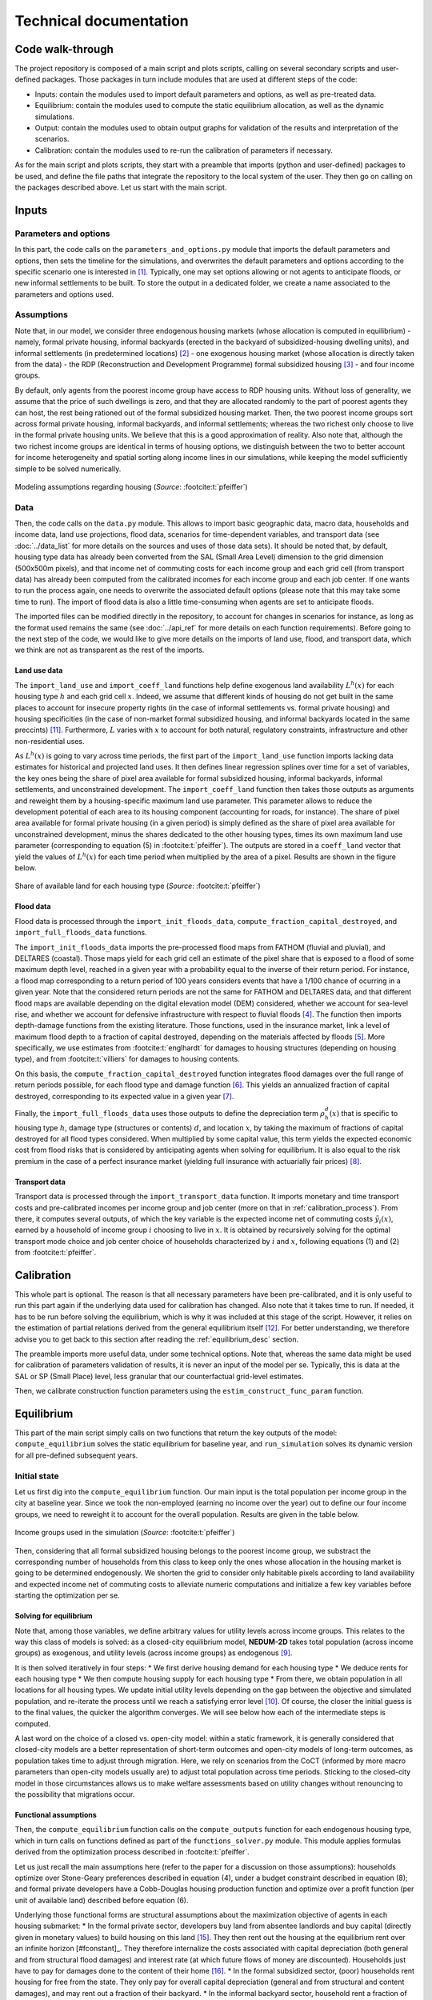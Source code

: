 =======================
Technical documentation
=======================


-----------------
Code walk-through
-----------------

The project repository is composed of a main script and plots scripts, calling on several secondary scripts and user-defined packages. Those packages in turn include modules that are used at different steps of the code:

* Inputs: contain the modules used to import default parameters and options, as well as pre-treated data.
* Equilibrium: contain the modules used to compute the static equilibrium allocation, as well as the dynamic simulations.
* Output: contain the modules used to obtain output graphs for validation of the results and interpretation of the scenarios.
* Calibration: contain the modules used to re-run the calibration of parameters if necessary.

As for the main script and plots scripts, they start with a preamble that imports (python and user-defined) packages to be used, and define the file paths that integrate the repository to the local system of the user. They then go on calling on the packages described above. Let us start with the main script.


------
Inputs
------

^^^^^^^^^^^^^^^^^^^^^^
Parameters and options
^^^^^^^^^^^^^^^^^^^^^^

In this part, the code calls on the ``parameters_and_options.py`` module that imports the default parameters and options, then sets the timeline for the simulations, and overwrites the default parameters and options according to the specific scenario one is interested in [#f1]_. Typically, one may set options allowing or not agents to anticipate floods, or new informal settlements to be built. To store the output in a dedicated folder, we create a name associated to the parameters and options used.

^^^^^^^^^^^
Assumptions
^^^^^^^^^^^

Note that, in our model, we consider three endogenous housing markets (whose allocation is computed in equilibrium) - namely, formal private housing, informal backyards (erected in the backyard of subsidized-housing dwelling units), and informal settlements (in predetermined locations) [#f2]_ - one exogenous housing market (whose allocation is directly taken from the data) - the RDP (Reconstruction and Development Programme) formal subsidized housing [#f3]_ - and four income groups.

By default, only agents from the poorest income group have access to RDP housing units. Without loss of generality, we assume that the price of such dwellings is zero, and that they are allocated randomly to the part of poorest agents they can host, the rest being rationed out of the formal subsidized housing market. Then, the two poorest income groups sort across formal private housing, informal backyards, and informal settlements; whereas the two richest only choose to live in the formal private housing units. We believe that this is a good approximation of reality. Also note that, although the two richest income groups are identical in terms of housing options, we distinguish between the two to better account for income heterogeneity and spatial sorting along income lines in our simulations, while keeping the model sufficiently simple to be solved numerically.

.. figure:: images/model_assumpt.png 
   :scale: 50% 
   :align: center
   :alt: summary table of the modeling assumptions regarding housing

   Modeling assumptions regarding housing (*Source*: :footcite:t:`pfeiffer`)


^^^^
Data
^^^^

Then, the code calls on the ``data.py`` module. This allows to import basic geographic data, macro data, households and income data, land use projections, flood data, scenarios for time-dependent variables, and transport data (see :doc:`../data_list` for more details on the sources and uses of those data sets). It should be noted that, by default, housing type data has already been converted from the SAL (Small Area Level) dimension to the grid dimension (500x500m pixels), and that income net of commuting costs for each income group and each grid cell (from transport data) has already been computed from the calibrated incomes for each income group and each job center. If one wants to run the process again, one needs to overwrite the associated default options (please note that this may take some time to run). The import of flood data is also a little time-consuming when agents are set to anticipate floods.

The imported files can be modified directly in the repository, to account for changes in scenarios for instance, as long as the format used remains the same (see :doc:`../api_ref` for more details on each function requirements). Before going to the next step of the code, we would like to give more details on the imports of land use, flood, and transport data, which we think are not as transparent as the rest of the imports.

.. _land_avail_desc:

"""""""""""""
Land use data
"""""""""""""

The ``import_land_use`` and ``import_coeff_land`` functions help define exogenous land availability :math:`L^h(x)` for each housing type :math:`h` and each grid cell :math:`x`. Indeed, we assume that different kinds of housing do not get built in the same places to account for insecure property rights (in the case of informal settlements vs. formal private housing) and housing specificities (in the case of non-market formal subsidized housing, and informal backyards located in the same preccints) [#fmixed]_. Furthermore, :math:`L` varies with :math:`x` to account for both natural, regulatory constraints, infrastructure and other non-residential uses.

As :math:`L^h(x)` is going to vary across time periods, the first part of the ``import_land_use`` function imports lacking data estimates for historical and projected land uses. It then defines linear regression splines over time for a set of variables, the key ones being the share of pixel area available for formal subsidized housing, informal backyards, informal settlements, and unconstrained development. The ``import_coeff_land`` function then takes those outputs as arguments and reweight them by a housing-specific maximum land use parameter. This parameter allows to reduce the development potential of each area to its housing component (accounting for roads, for instance). The share of pixel area available for formal private housing (in a given period) is simply defined as the share of pixel area available for unconstrained development, minus the shares dedicated to the other housing types, times its own maximum land use parameter (corresponding to equation (5) in :footcite:t:`pfeiffer`). The outputs are stored in a ``coeff_land`` vector that yield the values of :math:`L^h(x)` for each time period when multiplied by the area of a pixel. Results are shown in the figure below.

.. figure:: images/land_avail.png 
   :scale: 50% 
   :align: center
   :alt: map of land availability ratios per housing type

   Share of available land for each housing type (*Source*: :footcite:t:`pfeiffer`)


""""""""""
Flood data
""""""""""

Flood data is processed through the ``import_init_floods_data``, ``compute_fraction_capital_destroyed``, and ``import_full_floods_data`` functions.

The ``import_init_floods_data`` imports the pre-processed flood maps from FATHOM (fluvial and pluvial), and DELTARES (coastal). Those maps yield for each grid cell an estimate of the pixel share that is exposed to a flood of some maximum depth level, reached in a given year with a probability equal to the inverse of their return period. For instance, a flood map corresponding to a return period of 100 years considers events that have a 1/100 chance of ocurring in a given year. Note that the considered return periods are not the same for FATHOM and DELTARES data, and that different flood maps are available depending on the digital elevation model (DEM) considered, whether we account for sea-level rise, and whether we account for defensive infrastructure with respect to fluvial floods [#f4]_. The function then imports depth-damage functions from the existing literature. Those functions, used in the insurance market, link a level of maximum flood depth to a fraction of capital destroyed, depending on the materials affected by floods [#f5]_. More specifically, we use estimates from :footcite:t:`englhardt` for damages to housing structures (depending on housing type), and from :footcite:t:`villiers` for damages to housing contents.

On this basis, the ``compute_fraction_capital_destroyed`` function integrates flood damages over the full range of return periods possible, for each flood type and damage function [#f6]_. This yields an annualized fraction of capital destroyed, corresponding to its expected value in a given year [#f7]_.

Finally, the ``import_full_floods_data`` uses those outputs to define the depreciation term :math:`\rho_{h}^{d}(x)` that is specific to housing type :math:`h`, damage type (structures or contents) :math:`d`, and location :math:`x`, by taking the maximum of fractions of capital destroyed for all flood types considered. When multiplied by some capital value, this term yields the expected economic cost from flood risks that is considered by anticipating agents when solving for equilibrium. It is also equal to the risk premium in the case of a perfect insurance market (yielding full insurance with actuarially fair prices) [#f8]_.

""""""""""""""
Transport data
""""""""""""""

Transport data is processed through the ``import_transport_data`` function. It imports monetary and time transport costs and pre-calibrated incomes per income group and job center (more on that in :ref:`calibration_process`). From there, it computes several outputs, of which the key variable is the expected income net of commuting costs :math:`\tilde{y}_i(x)`, earned by a household of income group :math:`i` choosing to live in :math:`x`. It is obtained by recursively solving for the optimal transport mode choice and job center choice of households characterized by :math:`i` and :math:`x`, following equations (1) and (2) from :footcite:t:`pfeiffer`.


.. _calibration_process:

-----------
Calibration
-----------

This whole part is optional. The reason is that all necessary parameters have been pre-calibrated, and it is only useful to run this part again if the underlying data used for calibration has changed. Also note that it takes time to run. If needed, it has to be run before solving the equilibrium, which is why it was included at this stage of the script. However, it relies on the estimation of partial relations derived from the general equilibrium itself [#fcalib]_. For better understanding, we therefore advise you to get back to this section after reading the :ref:`equilibrium_desc` section.

The preamble imports more useful data, under some technical options. Note that, whereas the same data might be used for calibration of parameters validation of results, it is never an input of the model per se. Typically, this is data at the SAL or SP (Small Place) level, less granular that our counterfactual grid-level estimates.

Then, we calibrate construction function parameters using the ``estim_construct_func_param`` function.


.. _equilibrium_desc:

-----------
Equilibrium
-----------

This part of the main script simply calls on two functions that return the key outputs of the model: ``compute_equilibrium`` solves the static equilibrium for baseline year, and ``run_simulation`` solves its dynamic version for all pre-defined subsequent years.

^^^^^^^^^^^^^
Initial state
^^^^^^^^^^^^^

Let us first dig into the ``compute_equilibrium`` function. Our main input is the total population per income group in the city at baseline year. Since we took the non-employed (earning no income over the year) out to define our four income groups, we need to reweight it to account for the overall population. Results are given in the table below.

.. figure:: images/inc_group_distrib.png 
   :scale: 50% 
   :align: center
   :alt: summary table of income groups characteristics

   Income groups used in the simulation (*Source*: :footcite:t:`pfeiffer`)

Then, considering that all formal subsidized housing belongs to the poorest income group, we substract the corresponding number of households from this class to keep only the ones whose allocation in the housing market is going to be determined endogenously. We shorten the grid to consider only habitable pixels according to land availability and expected income net of commuting costs to alleviate numeric computations and initialize a few key variables before starting the optimization per se.

.. _solving_desc:

"""""""""""""""""""""""
Solving for equilibrium
"""""""""""""""""""""""

Note that, among those variables, we define arbitrary values for utility levels across income groups. This relates to the way this class of models is solved: as a closed-city equilibrium model, **NEDUM-2D** takes total population (across income groups) as exogenous, and utility levels (across income groups) as endogenous [#f9]_.

It is then solved iteratively in four steps:
* We first derive housing demand for each housing type
* We deduce rents for each housing type
* We then compute housing supply for each housing type
* From there, we obtain population in all locations for all housing types. We update initial utility levels depending on the gap between the objective and simulated population, and re-iterate the process until we reach a satisfying error level [#f10]_.
Of course, the closer the initial guess is to the final values, the quicker the algorithm converges. We will see below how each of the intermediate steps is computed.

A last word on the choice of a closed vs. open-city model: within a static framework, it is generally considered that closed-city models are a better representation of short-term outcomes and open-city models of long-term outcomes, as population takes time to adjust through migration. Here, we rely on scenarios from the CoCT (informed by more macro parameters than open-city models usually are) to adjust total population across time periods. Sticking to the closed-city model in those circumstances allows us to make welfare assessments based on utility changes without renouncing to the possibility that migrations occur.

""""""""""""""""""""""
Functional assumptions
""""""""""""""""""""""

Then, the ``compute_equilibrium`` function calls on the ``compute_outputs`` function for each endogenous housing type, which in turn calls on functions defined as part of the ``functions_solver.py`` module. This module applies formulas derived from the optimization process described in :footcite:t:`pfeiffer`. 

Let us just recall the main assumptions here (refer to the paper for a discussion on those assumptions): households optimize over Stone-Geary preferences described in equation (4), under a budget constraint described in equation (8); and formal private developers have a Cobb-Douglas housing production function and optimize over a profit function (per unit of available land) described before equation (6).

Underlying those functional forms are structural assumptions about the maximization objective of agents in each housing submarket:
* In the formal private sector, developers buy land from absentee landlords and buy capital (directly given in monetary values) to build housing on this land [#fabsentee]_. They then rent out the housing at the equilibrium rent over an infinite horizon [#fconstant]_. They therefore internalize the costs associated with capital depreciation (both general and from structural flood damages) and interest rate (at which future flows of money are discounted). Households just have to pay for damages done to the content of their home [#fequiv]_.
* In the formal subsidized sector, (poor) households rent housing for free from the state. They only pay for overall capital depreciation (general and from structural and content damages), and may rent out a fraction of their backyard.
* In the informal backyard sector, household rent a fraction of backyard owned by formal subsidized housing residents and are responsible for building their own "shack". Then, they also pay for overall capital depreciation (general and from structural and content damages).
* In the informal settlement sector, households rent land from absentee landlords (not the same as in the formal private sector) and are responsible for building their own "shack". Then, they also pay for overall capital depreciation (general and from structural and content damages).

"""""""""""""""""""""""""
Equilibrium dwelling size
"""""""""""""""""""""""""

As described in the :ref:`solving_desc` subsection, the ``compute_outputs`` functions starts by computing housing demand / dwelling size (in m²) for each housing type. Equation (10) from :footcite:t:`pfeiffer` implicitly defines this quantity in the formal private sector. The ``compute_dwelling_size_formal`` function then recovers the value (depending on income group) through a linear interpolation, before constraining it to be bigger than the parametrized minimum dwelling size in this sector. The dwelling size in the informal backyards and informal settlements sectors is exogenously set as being the standard parametrized size of a "shack".

""""""""""""""""
Equilibrium rent
""""""""""""""""

Then, we use equations (11), (13), and (14) from :footcite:t:`pfeiffer` to recover the bid rents for each income group in the formal private, informal backyard, and informal settlement sectors respectively. Bid rents :math:`\psi^i_h(x,u)` correspond to the maximum amount households of type :math:`i` are willing to pay for a unit (1 m²) of housing of type :math:`h` in a certain location :math:`x` for a given utility level :math:`u` (over one year). Assuming that households bid their true valuation and that there are no strategic interactions, housing / land [#fhland]_ is allocated to the highest bidder. This is why we retain the bid rents from the highest bidding income groups, and the associated dwelling sizes, as the equilibrium output values.

""""""""""""""""""""""
Optimal housing supply
""""""""""""""""""""""

In the formal private sector, the ``compute_housing_supply_formal`` function applies formula (6) from :footcite:t:`pfeiffer` to get the housing supply per unit of available land (in m² per km²), after selecting the appropriate damage function [#fland]_. The ``compute_housing_supply_backyard`` function does the same for informal backyards with formula (7). For informal settlements, the housing supply per unit of available land is just set as 1 km²/km². Indeed, as absentee landlords do not have outside use for their land, they face no opportunity cost when renting it out, and therefore rent all of it. We also recall that the informal backyard and settlement dwellings are not capital-intensive, to the extent that they have a fixed size and cover only one floor. The housing supply is therefore equal to the land supply. Again, this is a simplification, but we believe that this is a good enough approximation of reality.

""""""""""""""""""""""""""""""""
Equilibrium number of households
""""""""""""""""""""""""""""""""

At the end of the ``compute_outputs`` function, we just divide the housing supply per unit of available land by the dwelling size, and multiply it by the amount of available land to obtain the number of households by housing type in each grid cell. Then, we associate people in each selected pixel to the highest bidding income group. From there, we are able to recover the total number of households in each income group for a given housing type.

"""""""""""""""""""""
Iteration and results
"""""""""""""""""""""

Back to the body of the ``compute_equilibrium`` function, we sum the outputs of the ``compute_outputs`` function to get the total number of households in each income group. Then, we define an error metric ``error_max_abs`` comparing this result with values from the data, and an incremental value ``diff_utility`` (depending on a predetermined convergence factor). As long as the error metric is above a predetermined precision level, and the number of iterations is below a predetermined threshold, we repeat the process described above after updating the utility levels with the incremental value. Note that we also update the convergence factor to help the algorithm converge.

To complete the process, we concatenate (exogenous) values for formal subsidized housing to our final output vectors by taking care that all values have the same units. We also return other intermediate outputs from the model, such as utility levels, the final error, or capital per unit of available land.

^^^^^^^^^^^^^^^^^^
Subsequent periods
^^^^^^^^^^^^^^^^^^

Back to the body of the ``main.py`` script, we save the outputs for the initial state equilibrium in a dedicated folder.
Then, we launch the ``run_simulation`` function that take them as an argument, and calls on the same modules as before, plus  the ``functions_dynamic.py`` module.

After initializing a few key variables, the function starts a loop over predefined simulation years. The first part of the loop consists in updating the value of all time-moving variables. This is based on exogenous scenarios previously imported as inputs (through the ``import_scenarios`` function) and taken as an argument of the function. Provided by the CoCT, they provide trajectories for the following set of variables:
* Income distribution
* Inflation rate
* Interest rate
* Total population
* Price of fuel
* Land use

This leads to the update of, among others, number of households per income class, expected income net of commuting costs, capital values of formal subsidized and informal dwelling units. Note that we also update the scale factor of the Cobb-Douglas housing production function so as to neutralize the impact that the inflation of incomes would have on housing supply through the rent (see equation (6) from :footcite:t:`pfeiffer`). This is because we build a stable equilibrium model with rational agents. In particular, this requires to remove money illusion, that is the tendency of households to view their wealth and income in nominal terms, rather than in real terms. Also note that we are updating land availability coefficents, as they evolve through time, and agricultural rent, which also depends on the interest rate and the updated scale factor [#fagri]_.

Then, we proceed in three steps. We first compute a new unconstrained equilibrium with the updated variables. We then compute the targeted difference between the final value of housing supply at :math:`t+1` and the one at at :math:`t` (according to equation (15) in :footcite:t:`pfeiffer`), through the ``evolution_housing_supply`` function. This law of motion reflects the fact that formal private housing stock (only) depreciates with time and that developers respond to price incentives with delay as in :footcite:t:`vhallegatte`, hence might differ from the one computed as an unconstrained equilibrium. Finally, we compute a new equilibrium under this constraint, which yield our final outputs at :math:`t+1`. Concretely, we set the value of housing supply at :math:`t+1` as the sum of the housing supply at :math:`t` plus the difference we just computed, and run the ``compute_equilibrium`` function with the modified option that developers do not adjust their housing supply anymore. All outputs will then be re-computed to correspond to this fixed target housing supply.

Back to the body of the ``main.py`` script, we save the simulation outputs in a dedicated folder, that will be used for result visualization.

------
Output
------

All the modules of this package are used as part of the plots scripts. Those scripts can be run independently. The ``plots_inputs.py`` script plots input data for descriptive statistics. The ``plots_equil.py`` plots outputs specific to the initial state equilibrium, notably with respect to result validation. The ``plots_simul.py`` plots outputs for all simulation years, and some evolution of variables across time. Only the two latter require to run the main script at least once to save the associated numeric outputs. To call on a specific simulation, one just has to change the path name at the beginning of the scripts to use the dedicated folder. All scripts save the associated plots as images in a dedicated folder.

It should be noted that the resulting visuals are created with the ``matplotlib`` library and are pretty basic. Indeed, we thought of those plots not as a final deliverable, but rather as a way to quickly visualize results for developer use. Therefore, the plots scripts also save tables associated with values plotted, for use as part of a more user-friendly interface. This interface is developed jointly with the CoCT within the ``streamlit`` framework and uses ``plotly`` for graphical representations. It is accessible through this `link <https://kristoffpotgieter-nedumstreamlit-01--help-hozyn1.streamlitapp.com/>`_ or the :doc:`../interface` tab. It notably simplifies the integration of visualization parameters (absolute vs. relative values, etc.) and the comparison between maps or graphs for different scenarios (or validation).

We rely on the interface for comments about the interpretation of results. As there exists a multiplicity of ways to visualize data, we do not see the plots scripts as a definite code for what can be plotted, but rather as a quick overview of the most important variables in the model. We believe the code to be self-explaining and redirect you to the :doc:`../api_ref` section for function documentation. Suffices to say here that the ``export_outputs.py`` module is for processing and displaying the standard urban variables of the model (already present in :footcite:t:`pfeiffer`), that the ``flood_outputs.py`` module is for processing values relative to floods, and that the ``export_outputs_floods.py`` module is for displaying them.



.. rubric:: Footnotes

.. [#f1] Detailed tables of key parameters and options, along with their value and description are given below:

.. csv-table:: Key default parameters
   :file: tables/param.csv
   :widths: 20, 10, 10, 60
   :header-rows: 1

.. csv-table:: Key default options
   :file: tables/options.csv
   :widths: 20, 10, 70
   :header-rows: 1

.. [#f2] We are aware of the existence of formal (concrete) backyard structures but disregard their existence for the sake of model tractability and as they only represent a minority of all backyard settlements.

.. [#f3] Note that there is no consensus on how to enumerate RDP dwelling units, as they are counted as formal dwelling units in census data. We follow a general validation procedure that draws on several data sources to estimate this number (including council housing), and then allocate the units across the grid using the CoCT's cadastre.

.. [#f4] More details about flood data can be found `here <https://www.fathom.global/product/flood-hazard-data-maps/fathom-global/>`_ and `here <https://microsoft.github.io/AIforEarthDataSets/data/deltares-floods.html>`_. Typically, underlying prediction models consider past and forecasted precipitation and storms, current river levels, as well as soil and terrain conditions.

.. [#f5] We are aware that there are other factors than maximum flood depth (such as duration and intensity) that may affect flood severity. However, partly due to data limitations, we believe that focusing on flood depth is a good first approximation.

.. [#f6] More comments on the integration method used can be found `here <https://storymaps.arcgis.com/stories/7878c89c592e4a78b45f03b4b696ccac>`.

.. [#f7] Note that we add an option to discount the most likely / less serious pluvial flood risks for formal private housing, then for formal subsidized and informal backyard structures. This is to account for the fact that such (more or less concrete) structures are better protected from run-offs, which is not an information provided by the flood maps.

.. [#f8] For the purpose of this model, it is therefore equivalent to assume complete market insurance or self-insurance. We may actually have an incomplete combination of the two, which we could simulate by putting weights on our two perfect-anticipations and no-anticipations polar cases. Note however that we do not model endogenous self-protection investments.

.. [#f9] We recall that, according to the spatial indifference hypothesis, all similar households share a common (maximum attainable) utility level in equilibrium. In our model, households only differ a priori in their income class, which is why we have a unique utility level for each income class. Intuitively, the richer the household, the bigger the utility level, as a higher income translates into a bigger choice set. If such utility levels can be compared in ordinal terms, no direct welfare assessment can be derived in cardinal terms: utilities must be converted into income equivalents first. A further remark is that income levels are a proxy for household heterogeneity in the housing market. They could themselves be endogenized (including unemployment) to study interactions with the labor market, although we leave that for future work.

.. [#f10] When we overestimate the population, we increase the utility level, and conversely. Indeed, a higher utility translates into a higher land consumption (all other things equal) for the same land available, hence a lower accommodable number of people.

.. [#fmixed] To some extent, this precludes mixed land use, which we do not see as a major issue given that the granularity of our setting allows us to approximate it finely.

.. [#fcalib] In the absence of quasi-natural experiments, for such estimated parameters to be properly identified in our simulations, we need to assume that the variables used in the calibration are close to a long-term equilibrium at the baseline year we study (no deviations due to the durability of housing, etc.). A good robustness check would be to see how our estimates would change when running the calibration over previous periods.

.. [#fland] Recall that available land has been exogenously defined in the :ref:`land_avail_desc` subsection and is not equal to total land area. We should apply appropriate conversions to visualize the desired outputs.

.. [#fconst] Note that, in this kind of static models where prices and rents are constant over time, it is equivalent to consider choices to buy or to rent, as price is just the capitalized value of all future rent flows. We will therefore focus on housing rents only, as is standard in the literature.

.. [#fabsentee] The alternative to the absentee landlord assumption is the public ownership assumption: in that case, all housing revenues are equally shared among residents of the city. The choice is supposed to reflect the ownership structure of the city, but in practice it has little impact on the spatial structure of the city :footcite:p:`avner`. The main difference is that we do not consider the same notions of welfare in each case.

.. [#fequiv] Note that in the benchmark case with no market failure, tax equivalence results hold that the burden of added maintenance costs (that we assimilate to a tax) is shares across supply and demand, not on the basis of which side the tax applies to, but depending on their relative elasticities :footcite:p:`auerbach`. Therefore, the structural assumptions made on the distribution of those costs should not have an impact on overall welfare.

.. [#fhland] Remember that households rent housing in the formal private and subsidized sectors, but direcly rent land in the informal backyard and settlement sectors. 

.. [#fagri] We assume that the price of agricultural land is fixed (corresponds to landlords' outside options / opportunity cost) and that agricultural land is undeveloped. Since we assume that developers make zero profit in equilibrium due to pure and perfect competition, this gives us a relation to obtain the minimum rent developers would be willing to accept if this land were urbanized (see footnote 16 in :textcite:t:`pfeiffer`). Below this rent, it is therefore never profitable to build housing. Agricultural rent defines a floor on equilibrium rent values as well as an endogenous city edge.

.. footbibliography::